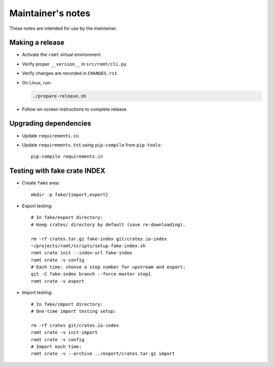 ******************
Maintainer's notes
******************

These notes are intended for use by the maintainer.

Making a release
================

- Activate the ``romt`` virtual environment.

- Verify proper ``__version__`` in ``src/romt/cli.py``.

- Verify changes are recorded in ``CHANGES.rst``.

- On Linux, run:

  .. code-block:: sh

    ./prepare-release.sh

- Follow on-screen instructions to complete release.

Upgrading dependencies
======================

- Update ``requirements.in``.

- Update ``requirements.txt`` using ``pip-compile`` from ``pip-tools``::

    pip-compile requirements.in

Testing with fake crate INDEX
=============================

- Create ``fake`` area::

    mkdir -p fake/{import,export}

- Export testing::

    # In fake/export directory:
    # Keep crates/ directory by default (save re-downloading).

    rm -rf crates.tar.gz fake-index git/crates.io-index
    ~/projects/romt/scripts/setup-fake-index.sh
    romt crate init --index-url fake-index
    romt crate -v config
    # Each time: choose a step number for upstream and export:
    git -C fake-index branch --force master step1
    romt crate -v export

- Import testing::

    # In fake/import directory:
    # One-time import testing setup:

    rm -rf crates git/crates.io-index
    romt crate -v init-import
    romt crate -v config
    # Import each time:
    romt crate -v --archive ../export/crates.tar.gz import

